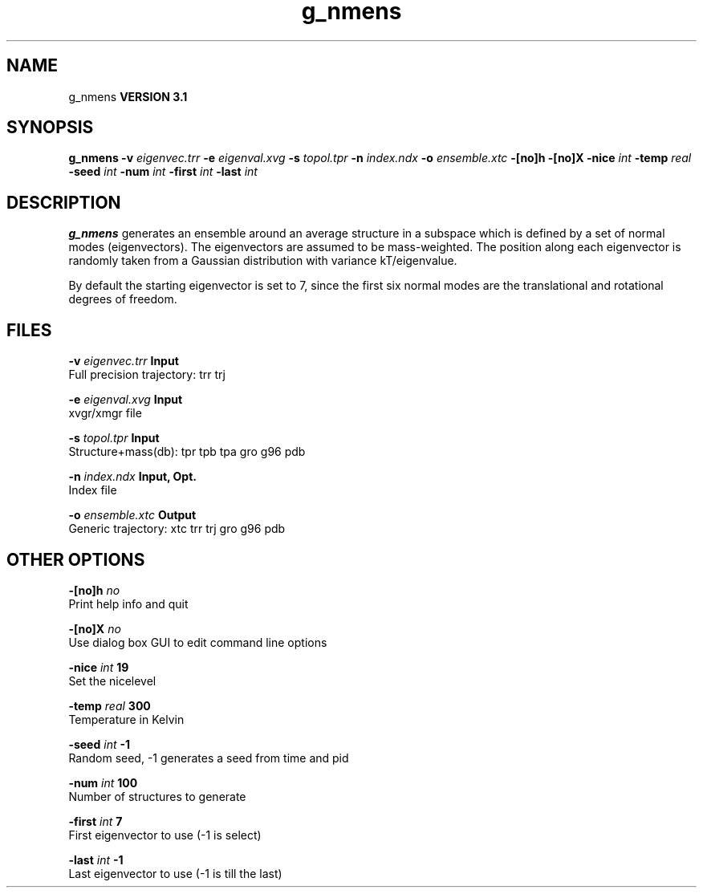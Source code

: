 .TH g_nmens 1 "Thu 28 Feb 2002"
.SH NAME
g_nmens
.B VERSION 3.1
.SH SYNOPSIS
\f3g_nmens\fP
.BI "-v" " eigenvec.trr "
.BI "-e" " eigenval.xvg "
.BI "-s" " topol.tpr "
.BI "-n" " index.ndx "
.BI "-o" " ensemble.xtc "
.BI "-[no]h" ""
.BI "-[no]X" ""
.BI "-nice" " int "
.BI "-temp" " real "
.BI "-seed" " int "
.BI "-num" " int "
.BI "-first" " int "
.BI "-last" " int "
.SH DESCRIPTION

.B g_nmens
generates an ensemble around an average structure
in a subspace which is defined by a set of normal modes (eigenvectors).
The eigenvectors are assumed to be mass-weighted.
The position along each eigenvector is randomly taken from a Gaussian
distribution with variance kT/eigenvalue.


By default the starting eigenvector is set to 7, since the first six
normal modes are the translational and rotational degrees of freedom.
.SH FILES
.BI "-v" " eigenvec.trr" 
.B Input
 Full precision trajectory: trr trj 

.BI "-e" " eigenval.xvg" 
.B Input
 xvgr/xmgr file 

.BI "-s" " topol.tpr" 
.B Input
 Structure+mass(db): tpr tpb tpa gro g96 pdb 

.BI "-n" " index.ndx" 
.B Input, Opt.
 Index file 

.BI "-o" " ensemble.xtc" 
.B Output
 Generic trajectory: xtc trr trj gro g96 pdb 

.SH OTHER OPTIONS
.BI "-[no]h"  "    no"
 Print help info and quit

.BI "-[no]X"  "    no"
 Use dialog box GUI to edit command line options

.BI "-nice"  " int" " 19" 
 Set the nicelevel

.BI "-temp"  " real" "    300" 
 Temperature in Kelvin

.BI "-seed"  " int" " -1" 
 Random seed, -1 generates a seed from time and pid

.BI "-num"  " int" " 100" 
 Number of structures to generate

.BI "-first"  " int" " 7" 
 First eigenvector to use (-1 is select)

.BI "-last"  " int" " -1" 
 Last eigenvector to use (-1 is till the last)

